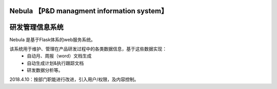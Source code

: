Nebula 【P&D managment information system】
=======
研发管理信息系统
=======

Nebula 是基于Flask体系的web服务系统。

该系统用于维护、管理在产品研发过程中的各类数据信息，基于这些数据实现：
 - 自动月、周报（word）文档生成
 - 自动生成计划&执行跟踪文档
 - 研发数据分析等。

2018.4.10：按部门职能进行改进，引入用户/权限，及内容控制。
